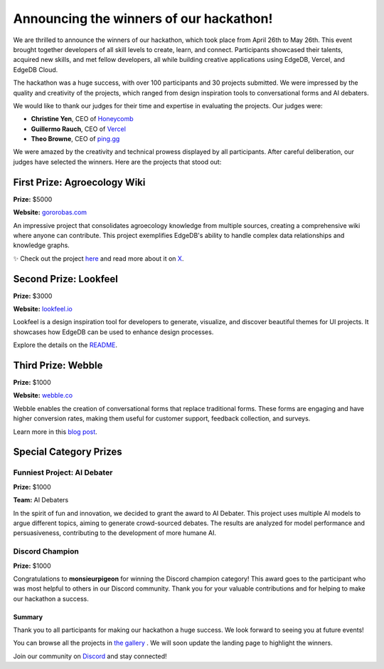 .. blog:authors:: aleksandrasikora
.. blog:published-on:: 2024-06-10 10:00 AM PT
.. blog:lead-image:: images/splash.jpg
.. blog:guid:: 157a5cea-5375-48cb-bb91-5da3b67975cf
.. blog:description:: This blog post announces the winners of our one-time hackathon, showcases their innovative projects, and highlights special category prizes, with a link to browse all submissions in the project gallery.


========================================
Announcing the winners of our hackathon!
========================================

We are thrilled to announce the winners of our hackathon, which took place
from April 26th to May 26th. This event brought together developers of all
skill levels to create, learn, and connect. Participants showcased their
talents, acquired new skills, and met fellow developers, all while building
creative applications using EdgeDB, Vercel, and EdgeDB Cloud.

The hackathon was a huge success, with over 100 participants and 30 projects
submitted. We were impressed by the quality and creativity of the projects,
which ranged from design inspiration tools to conversational forms and AI
debaters.

We would like to thank our judges for their time and expertise in evaluating
the projects. Our judges were:

- **Christine Yen**, CEO of `Honeycomb <https://www.honeycomb.io/>`_
- **Guillermo Rauch**, CEO of `Vercel <https://vercel.com/>`_
- **Theo Browne**, CEO of `ping.gg <https://ping.gg/>`_

We were amazed by the creativity and technical prowess displayed by all
participants. After careful deliberation, our judges have selected the
winners. Here are the projects that stood out:

First Prize: Agroecology Wiki
-----------------------------

**Prize:** $5000

**Website:** `gororobas.com <https://gororobas.com/>`_

.. image:: images/gororobas.png
   :alt: Agroecology Wiki
   :align: center

An impressive project that consolidates agroecology knowledge from multiple
sources, creating a comprehensive wiki where anyone can contribute. This
project exemplifies EdgeDB's ability to handle complex data relationships
and knowledge graphs.

✨ Check out the project `here <https://gororobas.com/hackathon>`_ and read
more about it on `X <https://x.com/hdorodev/status/1794125822292292014>`_.

Second Prize: Lookfeel
----------------------

**Prize:** $3000

**Website:** `lookfeel.io <https://lookfeel.io/>`_

.. image:: images/lookfeel.png
   :alt: Lookfeel
   :align: center

Lookfeel is a design inspiration tool for developers to generate, visualize,
and discover beautiful themes for UI projects. It showcases how EdgeDB can
be used to enhance design processes.

Explore the details on the `README <https://github.com/LewTrn/lookfeel?tab=readme-ov-file#lookfeel>`_.

Third Prize: Webble
-------------------

**Prize:** $1000

**Website:** `webble.co <https://webble.co/>`_

.. image:: images/webble.png
   :alt: Webble
   :align: center

Webble enables the creation of conversational forms that replace traditional
forms. These forms are engaging and have higher conversion rates, making
them useful for customer support, feedback collection, and surveys.

Learn more in this `blog post <https://gimel.dev/blog/building-webble-with-edgedb/>`_.

Special Category Prizes
-----------------------

Funniest Project: AI Debater
~~~~~~~~~~~~~~~~~~~~~~~~~~~~

**Prize:** $1000

**Team:** AI Debaters

.. image:: images/ai-debater.png
   :alt: AI Debater
   :align: center

In the spirit of fun and innovation, we decided to grant the award to AI 
Debater. This project uses multiple AI models to argue different topics, 
aiming to generate crowd-sourced debates. The results are analyzed for 
model performance and persuasiveness, contributing to the development of 
more humane AI.

Discord Champion
~~~~~~~~~~~~~~~~

**Prize:** $1000

Congratulations to **monsieurpigeon** for winning the Discord champion
category! This award goes to the participant who was most helpful to others
in our Discord community. Thank you for your valuable contributions and for
helping to make our hackathon a success.

Summary
=======

Thank you to all participants for making our hackathon a huge success. We
look forward to seeing you at future events!

You can browse all the projects in  
`the gallery <https://hackathon.edgedb.com/gallery>`_
. We will soon update the landing page to highlight the winners.

Join our community on `Discord <https://discord.com/invite/edgedb>`_ 
and stay connected!
